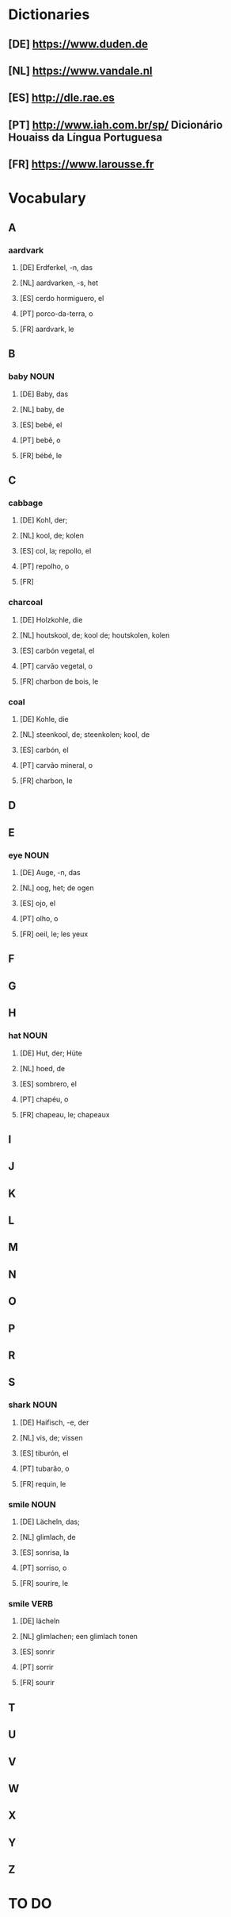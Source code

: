 #+INPUT
#+TAGS: NOUN VERB ADJ PRON ADVERB
* Dictionaries
** [DE] https://www.duden.de
** [NL] https://www.vandale.nl
** [ES] http://dle.rae.es
** [PT] http://www.iah.com.br/sp/  Dicionário Houaiss da Língua Portuguesa
** [FR] https://www.larousse.fr
* Vocabulary
** A
*** aardvark
**** [DE] Erdferkel, -n, das
**** [NL] aardvarken, -s, het
**** [ES] cerdo hormiguero, el
**** [PT] porco-da-terra, o
**** [FR] aardvark, le 
** B
*** baby                                                               :NOUN:
**** [DE] Baby, das
**** [NL] baby, de
**** [ES] bebé, el
**** [PT] bebê, o
**** [FR] bébé, le
** C
*** cabbage
**** [DE] Kohl, der;
**** [NL] kool, de; kolen
**** [ES] col, la; repollo, el
**** [PT] repolho, o
**** [FR]
*** charcoal
**** [DE] Holzkohle, die
**** [NL] houtskool, de; kool de; houtskolen, kolen
**** [ES] carbón vegetal, el
**** [PT] carvão vegetal, o
**** [FR] charbon de bois, le
*** coal
**** [DE] Kohle, die
**** [NL] steenkool, de; steenkolen; kool, de
**** [ES] carbón, el
**** [PT] carvão mineral, o
**** [FR] charbon, le
** D 
** E
*** eye                                                                :NOUN:
**** [DE] Auge, -n, das
**** [NL] oog, het; de ogen
**** [ES] ojo, el
**** [PT] olho, o
**** [FR] oeil, le; les yeux
** F
** G
** H
*** hat                                                                :NOUN:
**** [DE] Hut, der; Hüte
**** [NL] hoed, de
**** [ES] sombrero, el
**** [PT] chapéu, o
**** [FR] chapeau, le; chapeaux
** I
** J
** K
** L
** M
** N
** O
** P
** R
** S
*** shark                                                              :NOUN:
**** [DE] Haifisch, -e, der
**** [NL] vis, de; vissen
**** [ES] tiburón, el
**** [PT] tubarão, o
**** [FR] requin, le
*** smile                                                              :NOUN:
**** [DE] Lächeln, das;
**** [NL] glimlach, de
**** [ES] sonrisa, la
**** [PT] sorriso, o
**** [FR] sourire, le
*** smile                                                              :VERB:
**** [DE] lächeln
**** [NL] glimlachen; een glimlach tonen
**** [ES] sonrir
**** [PT] sorrir
**** [FR] sourir
** T
** U
** V
** W
** X
** Y
** Z
* TO DO
** 

